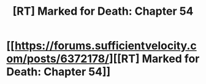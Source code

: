 #+TITLE: [RT] Marked for Death: Chapter 54

* [[https://forums.sufficientvelocity.com/posts/6372178/][[RT] Marked for Death: Chapter 54]]
:PROPERTIES:
:Author: hackerkiba
:Score: 1
:DateUnix: 1467553102.0
:DateShort: 2016-Jul-03
:END:
